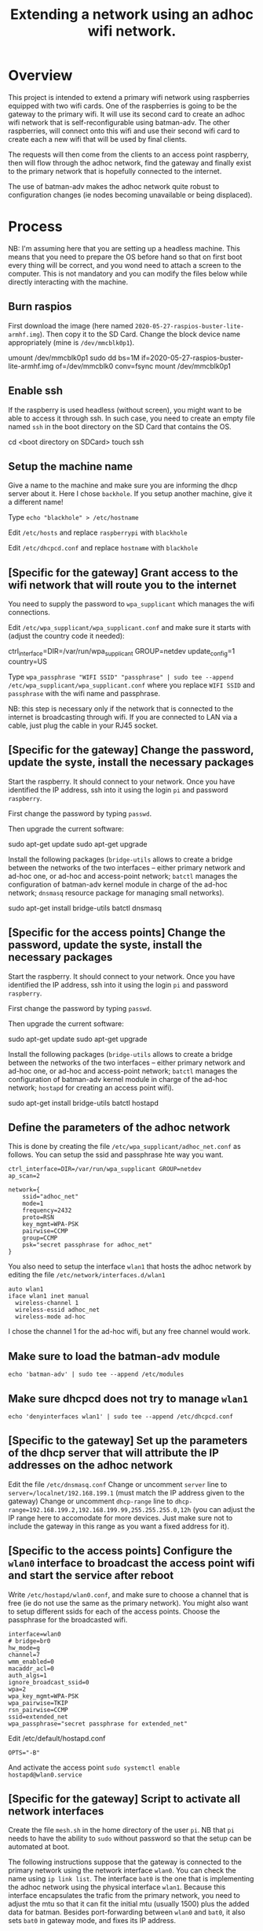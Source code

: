 #+TITLE: Extending a network using an adhoc wifi network.

* Overview
This project is intended to extend a primary wifi network using raspberries equipped with two wifi cards. One of the raspberries is going to be the gateway to the primary wifi. It will use its second card to create an adhoc wifi network that is self-reconfigurable using batman-adv. The other raspberries, will connect onto this wifi and use their second wifi card to create each a new wifi that will be used by final clients.

The requests will then come from the clients to an access point raspberry, then will flow through the adhoc network, find the gateway and finally exist to the primary network that is hopefully connected to the internet.

The use of batman-adv makes the adhoc network quite robust to configuration changes (ie nodes becoming unavailable or being displaced). 

* Process
NB: I'm assuming here that you are setting up a headless machine. This means that you need to prepare the OS before hand so that on first boot every thing will be correct, and you wond need to attach a screen to the computer. This is not mandatory and you can modify the files below while directly interacting with the machine.

** Burn raspios 
First download the image (here named
=2020-05-27-raspios-buster-lite-armhf.img=).  Then copy it to the SD
Card. Change the block device name appropriately (mine is
=/dev/mmcblk0p1=).

umount /dev/mmcblk0p1
sudo dd bs=1M if=2020-05-27-raspios-buster-lite-armhf.img of=/dev/mmcblk0 conv=fsync
mount /dev/mmcblk0p1

** Enable ssh
If the raspberry is used headless (without screen), you might want to
be able to access it through ssh. In such case, you need to create an
empty file named =ssh= in the boot directory on the SD Card that
contains the OS.

cd <boot directory on SDCard>
touch ssh 

** Setup the machine name
Give a name to the machine and make sure you are informing the dhcp server about it. Here I chose =backhole=. If you setup another machine, give it a different name!

Type =echo "blackhole" > /etc/hostname=

Edit =/etc/hosts= and replace =raspberrypi= with =blackhole=

Edit =/etc/dhcpcd.conf= and replace =hostname= with =blackhole=

** [Specific for the gateway] Grant access to the wifi network that will route you to the internet
You need to supply the password to =wpa_supplicant= which manages the wifi connections.

Edit =/etc/wpa_supplicant/wpa_supplicant.conf= and make sure it starts with (adjust the country code it needed):

ctrl_interface=DIR=/var/run/wpa_supplicant GROUP=netdev
update_config=1
country=US

Type =wpa_passphrase "WIFI SSID" "passphrase" | sudo tee --append /etc/wpa_supplicant/wpa_supplicant.conf= where you replace =WIFI SSID= and =passphrase= with the wifi name and passphrase.

NB: this step is necessary only if the network that is connected to the internet is broadcasting through wifi. If you are connected to LAN via a cable, just plug the cable in your RJ45 socket.

** [Specific for the gateway] Change the password, update the syste, install the necessary packages
Start the raspberry. It should connect to your network. Once you have identified the IP address, ssh into it using the login =pi= and password =raspberry=.

First change the password by typing =passwd=.

Then upgrade the current software:

sudo apt-get update
sudo apt-get upgrade

Install the following packages (=bridge-utils= allows to create a bridge between the networks of the two interfaces -- either primary network and ad-hoc one, or ad-hoc and access-point network; =batctl= manages the configuration of batman-adv kernel module in charge of the ad-hoc network; =dnsmasq= resource package for managing small networks).

sudo apt-get install bridge-utils batctl dnsmasq

** [Specific for the access points] Change the password, update the syste, install the necessary packages
Start the raspberry. It should connect to your network. Once you have identified the IP address, ssh into it using the login =pi= and password =raspberry=.

First change the password by typing =passwd=.

Then upgrade the current software:

sudo apt-get update
sudo apt-get upgrade

Install the following packages (=bridge-utils= allows to create a bridge between the networks of the two interfaces -- either primary network and ad-hoc one, or ad-hoc and access-point network; =batctl= manages the configuration of batman-adv kernel module in charge of the ad-hoc network; =hostapd= for creating an access point wifi).

sudo apt-get install bridge-utils batctl hostapd

** Define the parameters of the adhoc network
This is done by creating the file =/etc/wpa_supplicant/adhoc_net.conf= as follows. You can setup the ssid and passphrase hte way you want.
#+begin_src
ctrl_interface=DIR=/var/run/wpa_supplicant GROUP=netdev
ap_scan=2

network={
    ssid="adhoc_net"
    mode=1
    frequency=2432
    proto=RSN
    key_mgmt=WPA-PSK
    pairwise=CCMP
    group=CCMP
    psk="secret passphrase for adhoc_net"
}
#+end_src

You also need to setup the interface =wlan1= that hosts the adhoc network by editing the file =/etc/network/interfaces.d/wlan1=

#+begin_src
auto wlan1
iface wlan1 inet manual
  wireless-channel 1
  wireless-essid adhoc_net
  wireless-mode ad-hoc
#+end_src

I chose the channel 1 for the ad-hoc wifi, but any free channel would work.

** Make sure to load the batman-adv module
=echo 'batman-adv' | sudo tee --append /etc/modules=
** Make sure dhcpcd does not try to manage =wlan1=
=echo 'denyinterfaces wlan1' | sudo tee --append /etc/dhcpcd.conf=
** [Specific to the gateway] Set up the parameters of the dhcp server that will attribute the IP addresses on the adhoc network
Edit the file =/etc/dnsmasq.conf=
Change or uncomment =server= line to =server=/localnet/192.168.199.1= (must match the IP address given to the gateway)
Change or uncomment =dhcp-range= line to =dhcp-range=192.168.199.2,192.168.199.99,255.255.255.0,12h= (you can adjust the IP range here to accomodate for more devices. Just make sure not to include the gateway in this range as you want a fixed address for it).
** [Specific to the access points] Configure the =wlan0= interface to broadcast the access point wifi and start the service after reboot
Write =/etc/hostapd/wlan0.conf=, and make sure to choose a channel that is free (ie do not use the same as the primary network). You might also want to setup different ssids for each of the access points. Choose the passphrase for the broadcasted wifi.
#+begin_src
interface=wlan0
# bridge=br0
hw_mode=g
channel=7
wmm_enabled=0
macaddr_acl=0
auth_algs=1
ignore_broadcast_ssid=0
wpa=2
wpa_key_mgmt=WPA-PSK
wpa_pairwise=TKIP
rsn_pairwise=CCMP
ssid=extended_net
wpa_passphrase="secret passphrase for extended_net"
#+end_src

Edit /etc/default/hostapd.conf
#+begin_src
OPTS="-B"
#+end_src

And activate the access point
=sudo systemctl enable hostapd@wlan0.service=

** [Specific for the gateway] Script to activate all network interfaces
Create the file =mesh.sh= in the home directory of the user =pi=. NB that =pi= needs to have the ability to =sudo= without password so that the setup can be automated at boot.

The following instructions suppose that the gateway is connected to the primary network using the network interface =wlan0=. You can check the name using =ip link list=. The interface =bat0= is the one that is implementing the adhoc network using the physical interface =wlan1=. Because this interface encapsulates the trafic from the primary network, you need to adjust the mtu so that it can fit the initial mtu (usually 1500) plus the added data for batman. Besides port-forwarding between =wlan0= and =bat0=, it also sets =bat0= in gateway mode, and fixes its IP address.

#+begin_src
#!/bin/bash

# Setup interfaces for mesh
# Set wlan1 as physical interface used to build bat0
sudo batctl if add wlan1
# Set mtu value that fits encapsulation of batadv protocol
sudo ifconfig bat0 mtu 1532 

# Setup gateway mode (server)
sudo batctl gw_mode server 

# Enable port forwarding between wlan0 and bat0
sudo sysctl -w net.ipv4.ip_forward=1
sudo iptables -t nat -A POSTROUTING -o wlan0 -j MASQUERADE
sudo iptables -A FORWARD -i wlan0 -o bat0 -m conntrack --ctstate RELATED,ESTABLISHED -j ACCEPT
sudo iptables -A FORWARD -i bat0 -o wlan0 -j ACCEPT

sudo ifconfig wlan0 up
sudo ifconfig wlan1 up #make sure wlan1 is activated
sudo ifconfig bat0 up #make sure bat0 is activated
sudo ifconfig bat0 192.168.199.1/24 #fix gateway address
#+end_src

Once the file is created, make it executable

=sudo chmod +x mesh.sh=

and add (possibly also adjusting the path) =home/pi/mesh.sh &= before =exit 0= in =/etc/rc.local= to execute the file at boot.

** [Specific for the access points] Script to activate all network interfaces
Create the file =mesh.sh= in the home directory of the user =pi=. NB that =pi= needs to have the ability to =sudo= without password so that the setup can be automated at boot.

The following instructions suppose that access points will be set using =wlan0=. You can check the available interfaces using =ip link list=. The interface =bat0= is the one that is implementing the adhoc network and is using the physical interface =wlan1=. Because this interface encapsulates the trafic from the primary network, you need to adjust the mtu so that it can fit the initial mtu (usually 1500) plus the added data for batman. Besides port-forwarding between =wlan0= and =bat0=, it also sets =bat0= in gateway mode, and fixes its IP address.

#+begin_src
#!/bin/bash

# Setup interfaces for mesh
# Set wlan1 as physical interface used to build bat0
sudo batctl if add wlan1 
# Set mtu value that fits encapsulation of batadv protocol
sudo ifconfig bat0 mtu 1532 

# Configuring bridge
sudo brctl addbr br0
sudo brctl addif br0 bat0 wlan0

# Set gateway mode to client
sudo batctl gw_mode client 

sudo ifconfig wlan0 up
sudo ifconfig wlan1 up # make sure wlan1 is activated
sudo ifconfig bat0 up # make sure bat0 is activated

# start dhcp for br0
sudo dhclient -r br0
sudo dhclient br0
#+end_src

Once the file is created, make it executable

=sudo chmod +x mesh.sh=

and add (possibly also adjusting the path) =home/pi/mesh.sh &= before =exit 0= in =/etc/rc.local= to execute the file at boot.


